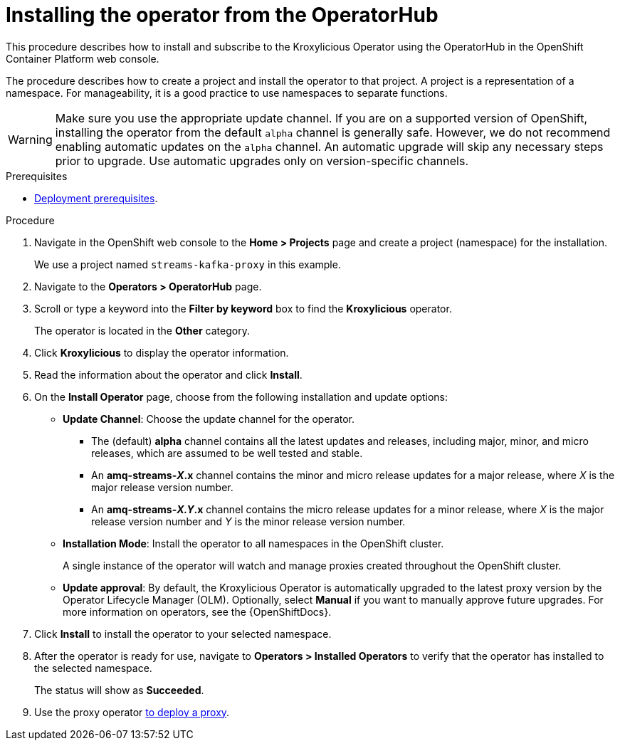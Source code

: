 // Module included in the following assemblies:
//
// assemblies/assembly-operator-install.adoc

[id='proc-deploying-operator-olm-ui-{context}']
= Installing the operator from the OperatorHub

[role="_abstract"]
This procedure describes how to install and subscribe to the Kroxylicious Operator using the OperatorHub in the OpenShift Container Platform web console.

The procedure describes how to create a project and install the operator to that project.
A project is a representation of a namespace.
For manageability, it is a good practice to use namespaces to separate functions.

WARNING: Make sure you use the appropriate update channel.
If you are on a supported version of OpenShift, installing the operator from the default `alpha` channel is generally safe.
However, we do not recommend enabling automatic updates on the `alpha` channel. 
An automatic upgrade will skip any necessary steps prior to upgrade.
Use automatic upgrades only on version-specific channels.

.Prerequisites

* xref:install-prereqs-{context}[Deployment prerequisites].

.Procedure

. Navigate in the OpenShift web console to the *Home > Projects* page and create a project (namespace) for the installation.
+
We use a project named `streams-kafka-proxy` in this example.

. Navigate to the *Operators > OperatorHub* page.

. Scroll or type a keyword into the *Filter by keyword* box to find the *Kroxylicious* operator.
+
The operator is located in the *Other* category.

. Click *Kroxylicious* to display the operator information.

. Read the information about the operator and click *Install*.

. On the *Install Operator* page, choose from the following installation and update options:

* *Update Channel*: Choose the update channel for the operator.

** The (default) *alpha* channel contains all the latest updates and releases, including major, minor, and micro releases, which are assumed to be well tested and stable.
** An *amq-streams-__X__.x* channel contains the minor and micro release updates for a major release, where _X_ is the major release version number.
** An *amq-streams-__X.Y__.x* channel contains the micro release updates for a minor release, where _X_ is the major release version number and _Y_ is the minor release version number.

* *Installation Mode*: Install the operator to all namespaces in the OpenShift cluster.
+
A single instance of the operator will watch and manage proxies created throughout the OpenShift cluster.

* *Update approval*: By default, the Kroxylicious Operator is automatically upgraded to the latest proxy version by the Operator Lifecycle Manager (OLM). Optionally, select *Manual* if you want to manually approve future upgrades. For more information on operators, see the {OpenShiftDocs}.

. Click *Install* to install the operator to your selected namespace.

. After the operator is ready for use, navigate to *Operators > Installed Operators* to verify that the operator has installed to the selected namespace.
+
The status will show as *Succeeded*.

. Use the proxy operator xref:assembly-operator-deploying-a-proxy-{context}[to deploy a proxy].

